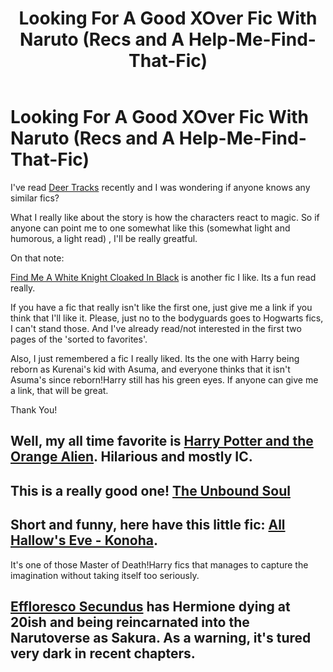 #+TITLE: Looking For A Good XOver Fic With Naruto (Recs and A Help-Me-Find-That-Fic)

* Looking For A Good XOver Fic With Naruto (Recs and A Help-Me-Find-That-Fic)
:PROPERTIES:
:Author: -La_Geass-
:Score: 5
:DateUnix: 1419968588.0
:DateShort: 2014-Dec-30
:FlairText: Request
:END:
I've read [[https://www.fanfiction.net/s/10343740/2/Deer-tracks][Deer Tracks]] recently and I was wondering if anyone knows any similar fics?

What I really like about the story is how the characters react to magic. So if anyone can point me to one somewhat like this (somewhat light and humorous, a light read) , I'll be really greatful.

On that note:

[[https://www.fanfiction.net/s/8654155/1/Find-Me-a-White-Knight-Cloaked-in-Black][Find Me A White Knight Cloaked In Black]] is another fic I like. Its a fun read really.

If you have a fic that really isn't like the first one, just give me a link if you think that I'll like it. Please, just no to the bodyguards goes to Hogwarts fics, I can't stand those. And I've already read/not interested in the first two pages of the 'sorted to favorites'.

Also, I just remembered a fic I really liked. Its the one with Harry being reborn as Kurenai's kid with Asuma, and everyone thinks that it isn't Asuma's since reborn!Harry still has his green eyes. If anyone can give me a link, that will be great.

Thank You!


** Well, my all time favorite is [[https://www.fanfiction.net/s/4806048/1/Harry-Potter-and-the-Orange-Alien][Harry Potter and the Orange Alien]]. Hilarious and mostly IC.
:PROPERTIES:
:Author: dinara_n
:Score: 2
:DateUnix: 1419971801.0
:DateShort: 2014-Dec-31
:END:


** This is a really good one! [[https://www.fanfiction.net/s/10765546/1/The-Unbound-Soul][The Unbound Soul]]
:PROPERTIES:
:Author: tdmut
:Score: 1
:DateUnix: 1420096764.0
:DateShort: 2015-Jan-01
:END:


** Short and funny, here have this little fic: [[http://archiveofourown.org/works/585996][All Hallow's Eve - Konoha]].

It's one of those Master of Death!Harry fics that manages to capture the imagination without taking itself too seriously.
:PROPERTIES:
:Author: Beckthebeetle
:Score: 1
:DateUnix: 1420397470.0
:DateShort: 2015-Jan-04
:END:


** [[https://www.fanfiction.net/s/8525251/1/Effloresco-Secundus][Effloresco Secundus]] has Hermione dying at 20ish and being reincarnated into the Narutoverse as Sakura. As a warning, it's tured very dark in recent chapters.
:PROPERTIES:
:Author: turbinicarpus
:Score: 1
:DateUnix: 1421012840.0
:DateShort: 2015-Jan-12
:END:
